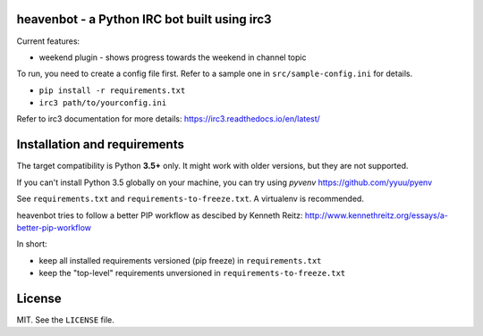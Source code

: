 heavenbot - a Python IRC bot built using irc3
---------------------------------------------

Current features:

* weekend plugin - shows progress towards the weekend in channel topic

To run, you need to create a config file first. Refer to a sample one in ``src/sample-config.ini``
for details.

* ``pip install -r requirements.txt``
* ``irc3 path/to/yourconfig.ini``

Refer to irc3 documentation for more details: https://irc3.readthedocs.io/en/latest/


Installation and requirements
-----------------------------

The target compatibility is Python **3.5+** only. It might work with older versions, but they are
not supported.

If you can't install Python 3.5 globally on your machine, you can try using *pyvenv*
https://github.com/yyuu/pyenv

See ``requirements.txt`` and ``requirements-to-freeze.txt``. A virtualenv is recommended.

heavenbot tries to follow a better PIP workflow as descibed by Kenneth Reitz:
http://www.kennethreitz.org/essays/a-better-pip-workflow

In short:

* keep all installed requirements versioned (pip freeze) in ``requirements.txt``

* keep the "top-level" requirements unversioned in ``requirements-to-freeze.txt``


License
-------

MIT. See the ``LICENSE`` file.
